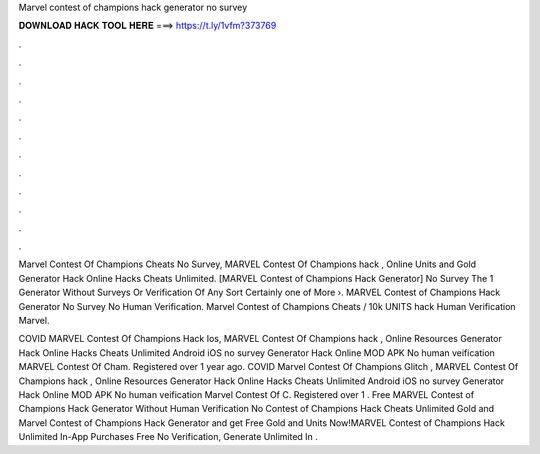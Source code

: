 Marvel contest of champions hack generator no survey



𝐃𝐎𝐖𝐍𝐋𝐎𝐀𝐃 𝐇𝐀𝐂𝐊 𝐓𝐎𝐎𝐋 𝐇𝐄𝐑𝐄 ===> https://t.ly/1vfm?373769



.



.



.



.



.



.



.



.



.



.



.



.

Marvel Contest Of Champions Cheats No Survey, MARVEL Contest Of Champions hack , Online Units and Gold Generator Hack Online Hacks Cheats Unlimited. [MARVEL Contest of Champions Hack Generator] No Survey The 1 Generator Without Surveys Or Verification Of Any Sort Certainly one of More ›. MARVEL Contest of Champions Hack Generator No Survey No Human Verification. Marvel Contest of Champions Cheats / 10k UNITS hack Human Verification Marvel.

COVID MARVEL Contest Of Champions Hack Ios, MARVEL Contest Of Champions hack , Online Resources Generator Hack Online Hacks Cheats Unlimited Android iOS no survey Generator Hack Online MOD APK No human veification MARVEL Contest Of Cham. Registered over 1 year ago. COVID Marvel Contest Of Champions Glitch , MARVEL Contest Of Champions hack , Online Resources Generator Hack Online Hacks Cheats Unlimited Android iOS no survey Generator Hack Online MOD APK No human veification Marvel Contest Of C. Registered over 1 . Free MARVEL Contest of Champions Hack Generator Without Human Verification No  Contest of Champions Hack Cheats Unlimited Gold and Marvel Contest of Champions Hack Generator and get Free Gold and Units Now!MARVEL Contest of Champions Hack Unlimited In-App Purchases Free No Verification, Generate Unlimited In .
